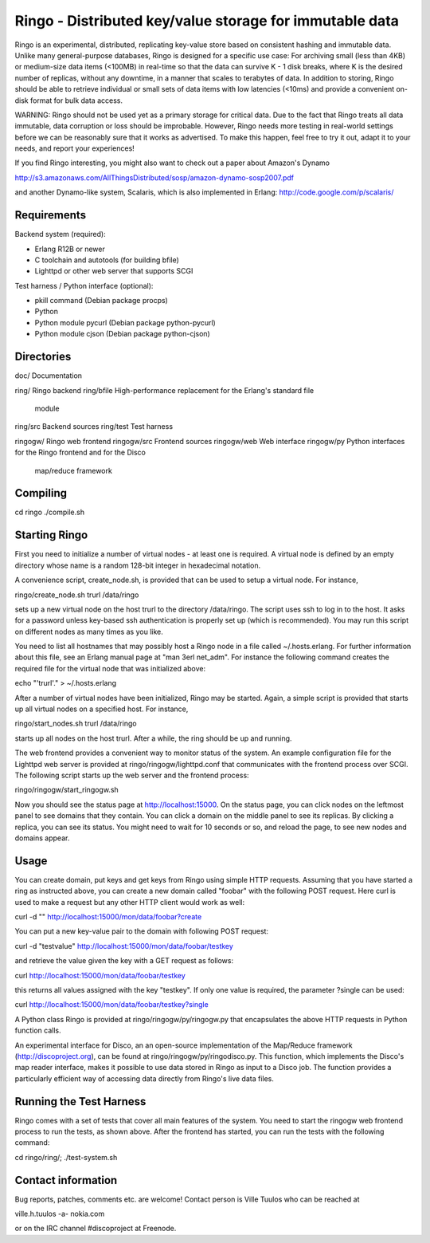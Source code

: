 
Ringo - Distributed key/value storage for immutable data
========================================================

Ringo is an experimental, distributed, replicating key-value store based
on consistent hashing and immutable data. Unlike many general-purpose
databases, Ringo is designed for a specific use case: For archiving
small (less than 4KB) or medium-size data items (<100MB) in real-time
so that the data can survive K - 1 disk breaks, where K is the desired
number of replicas, without any downtime, in a manner that scales to
terabytes of data. In addition to storing, Ringo should be able to
retrieve individual or small sets of data items with low latencies
(<10ms) and provide a convenient on-disk format for bulk data access.

WARNING: Ringo should not be used yet as a primary storage for critical
data. Due to the fact that Ringo treats all data immutable, data
corruption or loss should be improbable. However, Ringo needs more
testing in real-world settings before we can be reasonably sure that it
works as advertised. To make this happen, feel free to try it out, adapt 
it to your needs, and report your experiences!

If you find Ringo interesting, you might also want to check out a paper
about Amazon's Dynamo

http://s3.amazonaws.com/AllThingsDistributed/sosp/amazon-dynamo-sosp2007.pdf

and another Dynamo-like system, Scalaris, which is also implemented in
Erlang: http://code.google.com/p/scalaris/


Requirements
''''''''''''

Backend system (required):

- Erlang R12B or newer
- C toolchain and autotools (for building bfile)
- Lighttpd or other web server that supports SCGI

Test harness / Python interface (optional):

- pkill command (Debian package procps)
- Python
- Python module pycurl (Debian package python-pycurl)
- Python module cjson (Debian package python-cjson)


Directories
'''''''''''

doc/         Documentation

ring/        Ringo backend
ring/bfile   High-performance replacement for the Erlang's standard file 
             module
ring/src     Backend sources
ring/test    Test harness

ringogw/     Ringo web frontend
ringogw/src  Frontend sources
ringogw/web  Web interface
ringogw/py   Python interfaces for the Ringo frontend and for the Disco 
             map/reduce framework


Compiling
'''''''''

cd ringo
./compile.sh


Starting Ringo
''''''''''''''

First you need to initialize a number of virtual nodes - at least one is
required. A virtual node is defined by an empty directory whose name is
a random 128-bit integer in hexadecimal notation.

A convenience script, create_node.sh, is provided that can be used to
setup a virtual node. For instance,

ringo/create_node.sh trurl /data/ringo

sets up a new virtual node on the host trurl to the directory
/data/ringo. The script uses ssh to log in to the host. It asks for a
password unless key-based ssh authentication is properly set up (which
is recommended). You may run this script on different nodes as many
times as you like.

You need to list all hostnames that may possibly host a Ringo node
in a file called ~/.hosts.erlang. For further information about this
file, see an Erlang manual page at "man 3erl net_adm". For instance the
following command creates the required file for the virtual node that
was initialized above:

echo "'trurl'." > ~/.hosts.erlang

After a number of virtual nodes have been initialized, Ringo may be
started. Again, a simple script is provided that starts up all virtual
nodes on a specified host. For instance,

ringo/start_nodes.sh trurl /data/ringo

starts up all nodes on the host trurl. After a while, the ring should
be up and running.

The web frontend provides a convenient way to monitor status of the 
system. An example configuration file for the Lighttpd web server is
provided at ringo/ringogw/lighttpd.conf that communicates with the
frontend process over SCGI. The following script starts up the 
web server and the frontend process:

ringo/ringogw/start_ringogw.sh

Now you should see the status page at http://localhost:15000. On the
status page, you can click nodes on the leftmost panel to see domains
that they contain. You can click a domain on the middle panel to see its
replicas. By clicking a replica, you can see its status. You might need
to wait for 10 seconds or so, and reload the page, to see new nodes and
domains appear.


Usage
'''''

You can create domain, put keys and get keys from Ringo using simple
HTTP requests. Assuming that you have started a ring as instructed
above, you can create a new domain called "foobar" with the following
POST request. Here curl is used to make a request but any other HTTP
client would work as well:

curl -d "" http://localhost:15000/mon/data/foobar?create

You can put a new key-value pair to the domain with following POST
request:

curl -d "testvalue" http://localhost:15000/mon/data/foobar/testkey

and retrieve the value given the key with a GET request as follows:

curl http://localhost:15000/mon/data/foobar/testkey

this returns all values assigned with the key "testkey". If only one
value is required, the parameter ?single can be used:

curl http://localhost:15000/mon/data/foobar/testkey?single

A Python class Ringo is provided at ringo/ringogw/py/ringogw.py that
encapsulates the above HTTP requests in Python function calls.

An experimental interface for Disco, an an open-source implementation
of the Map/Reduce framework (http://discoproject.org), can be found at
ringo/ringogw/py/ringodisco.py. This function, which implements the
Disco's map reader interface, makes it possible to use data stored in
Ringo as input to a Disco job. The function provides a particularly
efficient way of accessing data directly from Ringo's live data files.


Running the Test Harness
''''''''''''''''''''''''

Ringo comes with a set of tests that cover all main features of the
system. You need to start the ringogw web frontend process to run
the tests, as shown above. After the frontend has started, you can
run the tests with the following command:

cd ringo/ring/; ./test-system.sh


Contact information
'''''''''''''''''''

Bug reports, patches, comments etc. are welcome! Contact person is 
Ville Tuulos who can be reached at

ville.h.tuulos -a- nokia.com

or on the IRC channel #discoproject at Freenode.

